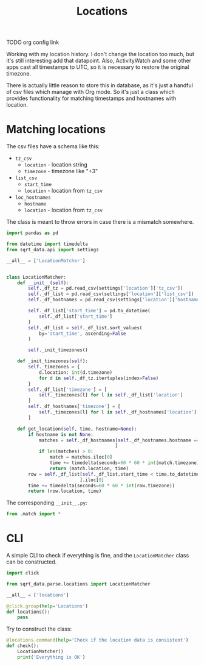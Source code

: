 #+TITLE: Locations
#+PROPERTY: header-args:python :comments link
#+PROPERTY: PRJ-DIR ..

TODO org config link

Working with my location history. I don't change the location too much, but it's still interesting add that datapoint. Also, ActivityWatch and some other apps cast all timestamps to UTC, so it is necessary to restore the original timezone.

There is actually little reason to store this in database, as it's just a handful of csv files which manage with Org mode. So it's just a class which provides functionality for matching timestamps and hostnames with location.

* Matching locations
:PROPERTIES:
:header-args:python: :tangle (my/org-prj-dir "sqrt_data/parse/locations/match.py") :comments link
:END:

The csv files have a schema like this:
- =tz_csv=
  - =location= - location string
  - =timezone= - timezone like "+3"
- =list_csv=
  - =start_time=
  - =location= - location from =tz_csv=
- =loc_hostnames=
  - =hostname=
  - =location= - location from =tz_csv=

The class is meant to throw errors in case there is a mismatch somewhere.

#+begin_src python
import pandas as pd

from datetime import timedelta
from sqrt_data.api import settings

__all__ = ['LocationMatcher']


class LocationMatcher:
    def __init__(self):
        self._df_tz = pd.read_csv(settings['location']['tz_csv'])
        self._df_list = pd.read_csv(settings['location']['list_csv'])
        self._df_hostnames = pd.read_csv(settings['location']['hostnames_csv'])

        self._df_list['start_time'] = pd.to_datetime(
            self._df_list['start_time']
        )
        self._df_list = self._df_list.sort_values(
            by='start_time', ascending=False
        )

        self._init_timezones()

    def _init_timezones(self):
        self._timezones = {
            d.location: int(d.timezone)
            for d in self._df_tz.itertuples(index=False)
        }
        self._df_list['timezone'] = [
            self._timezones[l] for l in self._df_list['location']
        ]
        self._df_hostnames['timezone'] = [
            self._timezones[l] for l in self._df_hostnames['location']
        ]

    def get_location(self, time, hostname=None):
        if hostname is not None:
            matches = self._df_hostnames[self._df_hostnames.hostname == hostname
                                        ]
            if len(matches) > 0:
                match = matches.iloc[0]
                time += timedelta(seconds=60 * 60 * int(match.timezone))
                return (match.location, time)
        row = self._df_list[self._df_list.start_time < time.to_datetime64()
                           ].iloc[0]
        time += timedelta(seconds=60 * 60 * int(row.timezone))
        return (row.location, time)
#+end_src

The corresponding =__init__.py=:
#+begin_src python :tangle (my/org-prj-dir "sqrt_data/parse/locations/__init__.py")
from .match import *
#+end_src

* CLI
:PROPERTIES:
:header-args:python: :tangle (my/org-prj-dir "sqrt_data/cli/locations.py") :comments link
:END:
A simple CLI to check if everything is fine, and the =LocationMatcher= class can be constructed.

#+begin_src python
import click

from sqrt_data.parse.locations import LocationMatcher

__all__ = ['locations']

@click.group(help='Locations')
def locations():
    pass
#+end_src

Try to construct the class:
#+begin_src python
@locations.command(help='Check if the location data is consistent')
def check():
    LocationMatcher()
    print('Everything is OK')
#+end_src
